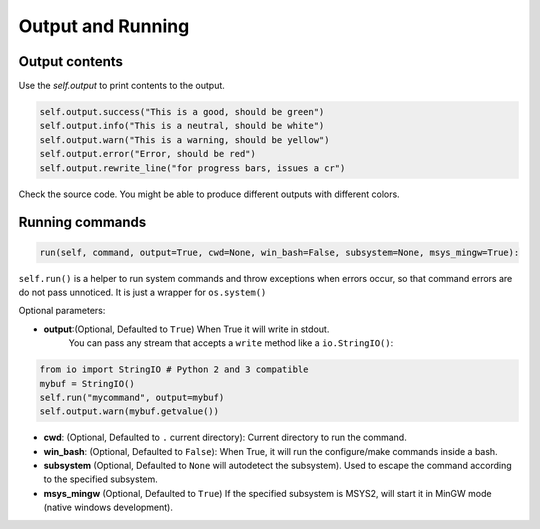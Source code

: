 Output and Running
==================

Output contents
---------------

Use the `self.output` to print contents to the output.

..  code-block:: python

   self.output.success("This is a good, should be green")
   self.output.info("This is a neutral, should be white")
   self.output.warn("This is a warning, should be yellow")
   self.output.error("Error, should be red")
   self.output.rewrite_line("for progress bars, issues a cr")

Check the source code. You might be able to produce different outputs with different colors.


Running commands
----------------


.. code-block:: python

    run(self, command, output=True, cwd=None, win_bash=False, subsystem=None, msys_mingw=True):


``self.run()`` is a helper to run system commands and throw exceptions when errors occur,
so that command errors are do not pass unnoticed. It is just a wrapper for ``os.system()``

Optional parameters:

- **output**:(Optional, Defaulted to ``True``) When True it will write in stdout.
              You can pass any stream that accepts a ``write`` method like a ``io.StringIO()``:

..  code-block:: python

   from io import StringIO # Python 2 and 3 compatible
   mybuf = StringIO()
   self.run("mycommand", output=mybuf)
   self.output.warn(mybuf.getvalue())



- **cwd**: (Optional, Defaulted to ``.`` current directory): Current directory to run the command.
- **win_bash**: (Optional, Defaulted to ``False``): When True, it will run the configure/make commands inside a bash.
- **subsystem** (Optional, Defaulted to ``None`` will autodetect the subsystem). Used to escape the command according to the specified subsystem.
- **msys_mingw** (Optional, Defaulted to ``True``) If the specified subsystem is MSYS2, will start it in MinGW mode (native windows development).
